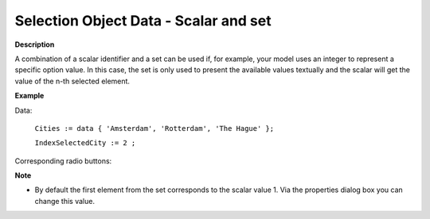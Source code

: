 .. |img_def_radiobuttons_bmp| image:: images/radiobuttons.bmp


.. _Selection_Selection_Object_Data_-_Scalar:


Selection Object Data - Scalar and set
======================================

**Description** 

A combination of a scalar identifier and a set can be used if, for example, your model uses an integer to represent a specific option value. In this case, the set is only used to present the available values textually and the scalar will get the value of the n-th selected element.



**Example** 

Data:

	``Cities := data { 'Amsterdam', 'Rotterdam', 'The Hague' };`` 

	``IndexSelectedCity := 2 ;`` 

Corresponding radio buttons:



|img_def_radiobuttons_bmp| 



**Note** 

*	By default the first element from the set corresponds to the scalar value 1. Via the properties dialog box you can change this value.



